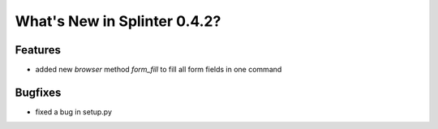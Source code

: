 .. Copyright 2012 splinter authors. All rights reserved.
   Use of this source code is governed by a BSD-style
   license that can be found in the LICENSE file.

.. meta::
    :description: New splinter features on version 0.4.2.
    :keywords: splinter 0.4.2, python, news, documentation, tutorial, web application

What's New in Splinter 0.4.2?
=============================

Features
--------

* added new *browser* method *form_fill* to fill all form fields in one command

Bugfixes
--------

* fixed a bug in setup.py
